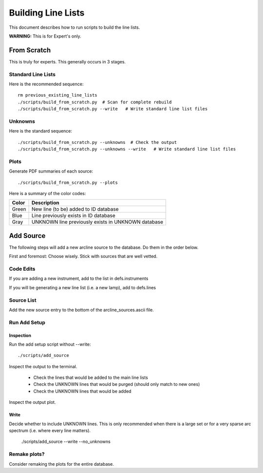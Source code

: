 .. highlight:: rest

*******************
Building Line Lists
*******************

This document describes how to run scripts to build the
line lists.

**WARNING:**  This is for Expert's only.

From Scratch
============

This is truly for experts.  This generally occurs in 3
stages.

Standard Line Lists
-------------------

Here is the recommended sequence::

    rm previous_existing_line_lists
    ./scripts/build_from_scratch.py  # Scan for complete rebuild
    ./scripts/build_from_scratch.py --write   # Write standard line list files

Unknowns
--------

Here is the standard sequence::

    ./scripts/build_from_scratch.py --unknowns  # Check the output
    ./scripts/build_from_scratch.py --unknowns --write   # Write standard line list files

Plots
-----

Generate PDF summaries of each source::

    ./scripts/build_from_scratch.py --plots

Here is a summary of the color codes:

======== =====================================================================
Color    Description
======== =====================================================================
Green    New line (to be) added to ID database
Blue     Line previously exists in ID database
Gray     UNKNOWN line previously exists in UNKNOWN database
======== =====================================================================

Add Source
==========

The following steps will add a new arcline source to the database.
Do them in the order below.

First and foremost:  Choose wisely.  Stick with sources that
are well vetted.

Code Edits
----------

If you are adding a new instrument, add to the list in defs.instruments

If you will be generating a new line list (i.e. a new lamp), add to
defs.lines


Source List
-----------

Add the new source entry to the bottom of the arcline_sources.ascii file.

Run Add Setup
-------------

Inspection
++++++++++

Run the add setup script without --write::

    ./scripts/add_source

Inspect the output to the terminal.

  - Check the lines that would be added to the main line lists
  - Check the UNKNOWN lines that would be purged (should only match to new ones)
  - Check the UNKNOWN lines that would be added

Inspect the output plot.

Write
+++++

Decide whether to include UNKNOWN lines.  This is only
recommended when there is a large set or for a very sparse
arc spectrum (i.e. where every line matters).

    ./scripts/add_source --write --no_unknowns

Remake plots?
-------------

Consider remaking the plots for the entire database.
